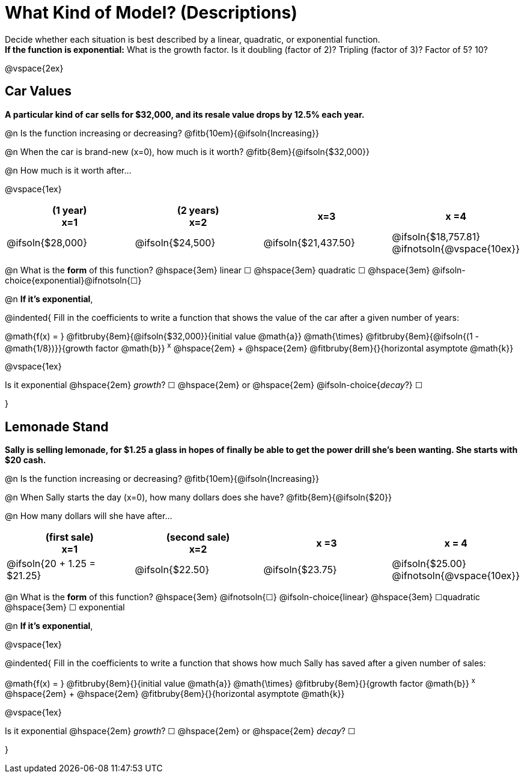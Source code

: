 = What Kind of Model? (Descriptions)

Decide whether each situation is best described by a linear, quadratic, or exponential function. +
*If the function is exponential:* What is the growth factor. Is it doubling (factor of 2)? Tripling (factor of 3)? Factor of 5? 10?

@vspace{2ex}

== Car Values
*A particular kind of car sells for $32,000, and its resale value drops by 12.5% each year.*

@n Is the function increasing or decreasing? @fitb{10em}{@ifsoln{Increasing}}

@n When the car is brand-new (x=0), how much is it worth? @fitb{8em}{@ifsoln{$32,000}}

@n How much is it worth after...

@vspace{1ex}

[cols="^.>1a,^.>1a,^.>1a,^.>1a", options="header"]
|===
| (1 year) +
x=1
| (2 years) +
x=2
| x=3
| x =4

| @ifsoln{$28,000}
| @ifsoln{$24,500}
| @ifsoln{$21,437.50}
| @ifsoln{$18,757.81} @ifnotsoln{@vspace{10ex}}
|===

@n What is the *form* of this function?  @hspace{3em}
linear &#9744; @hspace{3em}
quadratic &#9744; @hspace{3em}
@ifsoln-choice{exponential}@ifnotsoln{&#9744;}

@n *If it's exponential*,

@indented{
Fill in the coefficients to write a function that shows the value of the car after a given number of years:

@math{f(x) = } @fitbruby{8em}{@ifsoln{$32,000}}{initial value @math{a}} @math{\times} @fitbruby{8em}{@ifsoln{(1 - @math{1/8})}}{growth factor @math{b}} ^x^ @hspace{2em} + @hspace{2em} @fitbruby{8em}{}{horizontal asymptote @math{k}}

@vspace{1ex}

Is it exponential @hspace{2em} _growth_? &#9744;  @hspace{2em} or @hspace{2em} @ifsoln-choice{_decay_?} &#9744;

}

== Lemonade Stand
*Sally is selling lemonade, for $1.25 a glass in hopes of finally be able to get the power drill she's been wanting. She starts with $20 cash.*

@n Is the function increasing or decreasing? @fitb{10em}{@ifsoln{Increasing}}

@n When Sally starts the day (x=0), how many dollars does she have? @fitb{8em}{@ifsoln{$20}}

@n How many dollars will she have after...

[cols="^.>1a,^.>1a,^.>1a,^.>1a", options="header"]
|===
| (first sale) +
x=1
| (second sale) +
x=2
| x =3
| x = 4

| @ifsoln{20 + 1.25 = $21.25}
| @ifsoln{$22.50}
| @ifsoln{$23.75}
| @ifsoln{$25.00} 				@ifnotsoln{@vspace{10ex}}
|===

@n What is the *form* of this function?  @hspace{3em}
@ifnotsoln{&#9744;} @ifsoln-choice{linear} @hspace{3em}
&#9744;quadratic  @hspace{3em}
&#9744; exponential

@n *If it's exponential*,

@vspace{1ex}

@indented{
Fill in the coefficients to write a function that shows how much Sally has saved after a given number of sales:

@math{f(x) = } @fitbruby{8em}{}{initial value @math{a}} @math{\times} @fitbruby{8em}{}{growth factor @math{b}} ^x^ @hspace{2em} + @hspace{2em} @fitbruby{8em}{}{horizontal asymptote @math{k}}

@vspace{1ex}

Is it exponential @hspace{2em} _growth_? &#9744;  @hspace{2em} or @hspace{2em} _decay_? &#9744;

}
